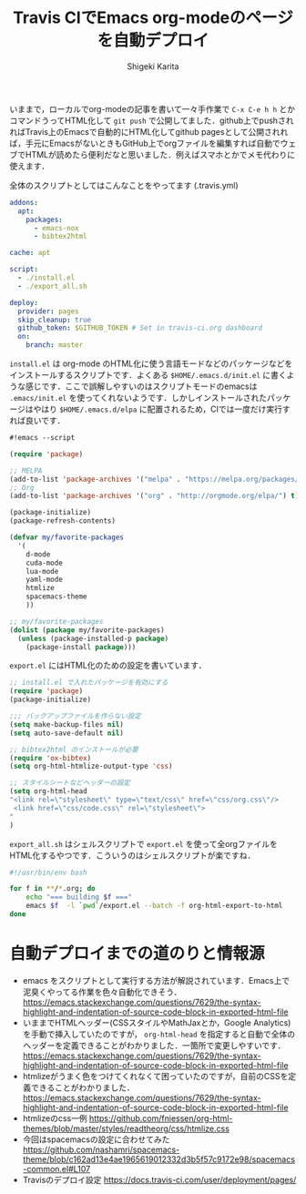 #+TITLE: Travis CIでEmacs org-modeのページを自動デプロイ
#+AUTHOR: Shigeki Karita
#+LANGUAGE: ja
#+OPTIONS: toc:t num:t H:4 ^:nil pri:t author:t creator:t timestamp:t email:nil
#+HTML_MATHJAX:  path:"MathJax/MathJax.js?config=TeX-AMS_HTML"

いままで，ローカルでorg-modeの記事を書いて一々手作業で ~C-x C-e h h~ とかコマンドうってHTML化して ~git push~ で公開してました．github上でpushされればTravis上のEmacsで自動的にHTML化してgithub pagesとして公開されれば，手元にEmacsがないときもGitHub上でorgファイルを編集すれば自動でウェブでHTMLが読めたら便利だなと思いました．例えばスマホとかでメモ代わりに使えます．

全体のスクリプトとしてはこんなことをやってます (.travis.yml)

#+begin_src yaml
addons:
  apt:
    packages:
      - emacs-nox
      - bibtex2html

cache: apt

script:
  - ./install.el
  - ./export_all.sh

deploy:
  provider: pages
  skip_cleanup: true
  github_token: $GITHUB_TOKEN # Set in travis-ci.org dashboard
  on:
    branch: master
#+end_src

~install.el~ は org-mode のHTML化に使う言語モードなどのパッケージなどをインストールするスクリプトです．よくある ~$HOME/.emacs.d/init.el~ に書くような感じです．ここで誤解しやすいのはスクリプトモードのemacsは ~.emacs/init.el~ を使ってくれないようです．しかしインストールされたパッケージはやはり ~$HOME/.emacs.d/elpa~ に配置されるため，CIでは一度だけ実行すれば良いです．

#+begin_src emacs-lisp
#!emacs --script

(require 'package)

;; MELPA
(add-to-list 'package-archives '("melpa" . "https://melpa.org/packages/") t)
;; Org
(add-to-list 'package-archives '("org" . "http://orgmode.org/elpa/") t)

(package-initialize)
(package-refresh-contents)

(defvar my/favorite-packages
  '(
    d-mode
    cuda-mode
    lua-mode
    yaml-mode
    htmlize
    spacemacs-theme
    ))

;; my/favorite-packages
(dolist (package my/favorite-packages)
  (unless (package-installed-p package)
    (package-install package)))
#+end_src

~export.el~ にはHTML化のための設定を書いています．

#+begin_src emacs-lisp
;; install.el で入れたパッケージを有効にする
(require 'package)
(package-initialize)

;;; バックアップファイルを作らない設定
(setq make-backup-files nil)
(setq auto-save-default nil)

;; bibtex2html のインストールが必要
(require 'ox-bibtex)
(setq org-html-htmlize-output-type 'css)

;; スタイルシートなどヘッダーの設定
(setq org-html-head
"<link rel=\"stylesheet\" type=\"text/css\" href=\"css/org.css\"/>
 <link href=\"css/code.css\" rel=\"stylesheet\">
"
)
#+end_src

~export_all.sh~ はシェルスクリプトで ~export.el~ を使って全orgファイルをHTML化するやつです．こういうのはシェルスクリプトが楽ですね．

#+begin_src bash
#!/usr/bin/env bash

for f in **/*.org; do
    echo "=== building $f ==="
    emacs $f  -l `pwd`/export.el --batch -f org-html-export-to-html
done
#+end_src

* 自動デプロイまでの道のりと情報源

- emacs をスクリプトとして実行する方法が解説されています．Emacs上で泥臭くやってる作業を色々自動化できそう． https://emacs.stackexchange.com/questions/7629/the-syntax-highlight-and-indentation-of-source-code-block-in-exported-html-file
- いままでHTMLヘッダー(CSSスタイルやMathJaxとか，Google Analytics)を手動で挿入していたのですが， ~org-html-head~ を指定すると自動で全体のヘッダーを定義できることがわかりました．一箇所で変更しやすいです． https://emacs.stackexchange.com/questions/7629/the-syntax-highlight-and-indentation-of-source-code-block-in-exported-html-file
- htmlizeがうまく色をつけてくれなくて困っていたのですが，自前のCSSを定義できることがわかりました． https://emacs.stackexchange.com/questions/7629/the-syntax-highlight-and-indentation-of-source-code-block-in-exported-html-file
- htmlizeのcss一例 https://github.com/fniessen/org-html-themes/blob/master/styles/readtheorg/css/htmlize.css
- 今回はspacemacsの設定に合わせてみた https://github.com/nashamri/spacemacs-theme/blob/c162ad13e4ae1965619012332d3b5f57c9172e98/spacemacs-common.el#L107
- Travisのデプロイ設定 https://docs.travis-ci.com/user/deployment/pages/
